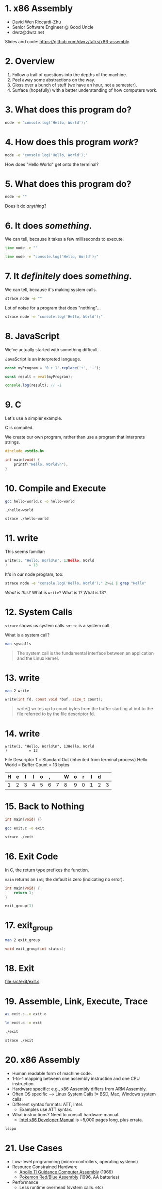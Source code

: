* 1. x86 Assembly

- David Wen Riccardi-Zhu
- Senior Software Engineer @ Good Uncle
- dwrz@dwrz.net

Slides and code: https://github.com/dwrz/talks/x86-assembly.

* 2. Overview

1. Follow a trail of questions into the depths of the machine.
2. Peel away some abstractions on the way.
3. Gloss over a bunch of stuff (we have an hour, not a semester).
4. Surface (hopefully) with a better understanding of how computers work.

* 3. What does this program do?

#+begin_src bash :results raw
node -e "console.log('Hello, World');"
#+end_src

* 4. How does this program /work/?

#+begin_src bash :results raw
node -e "console.log('Hello, World');"
#+end_src

How does "Hello World" get onto the terminal?

* 5. What does this program do?

#+begin_src bash
node -e ""
#+end_src

Does it do /anything/?

* 6. It does /something/.

We can tell, because it takes a few milliseconds to execute.

#+begin_src bash :results raw
time node -e ""
#+end_src

#+begin_src bash :results raw
time node -e "console.log('Hello, World');"
#+end_src

* 7. It /definitely/ does /something/.

We can tell, because it's making system calls.

#+begin_src bash :results raw
strace node -e ""
#+end_src

Lot of noise for a program that does "nothing"...

#+begin_src bash :results raw
strace node -e "console.log('Hello, World');"
#+end_src

* 8. JavaScript
We've actually started with something difficult.

JavaScript is an interpreted language.

#+begin_src js
const myProgram = '0 + 1'.replace('+', '-');

const result = eval(myProgram);

console.log(result); // -1
#+end_src

#+RESULTS:

* 9. C
Let's use a simpler example.

C is compiled.

We create our own program, rather than use a program that interprets strings.

#+begin_src C :results raw
#include <stdio.h>

int main(void) {
	printf("Hello, World\n");
}
#+end_src

* 10. Compile and Execute

#+begin_src bash
gcc hello-world.c -o hello-world
#+end_src

#+begin_src bash
./hello-world
#+end_src

#+begin_src bash
strace ./hello-world
#+end_src

* 11. write
This seems familiar:
#+begin_src C
write(1, "Hello, World\n", 13Hello, World
)          = 13
#+end_src

It's in our node program, too:
#+begin_src bash
strace node -e "console.log('Hello, World');" 2>&1 | grep "Hello"
#+end_src

/What is this?/
What is ~write~?
What is 1?
What is 13?

* 12. System Calls
~strace~ shows us system calls. ~write~ is a system call.

What is a system call?

#+begin_src bash
man syscalls
#+end_src

#+begin_quote
The system call is the fundamental interface between an application and the Linux kernel.
#+end_quote

* 13. write

#+begin_src bash
man 2 write
#+end_src

#+begin_src C
write(int fd, const void *buf, size_t count);
#+end_src

#+begin_quote
write()  writes  up  to count bytes from the buffer starting at buf to the file referred to by the file descriptor fd.
#+end_quote

* 14. write

#+begin_src text
write(1, "Hello, World\n", 13Hello, World
)          = 13
#+end_src

File Descriptor 1 = Standard Out (inherited from terminal process)
Hello World = Buffer
Count = 13 bytes

|---+---+---+---+---+---+---+---+---+---+---+---+----|
| H | e | l | l | o | , |   | W | o | r | l | d | \n |
|---+---+---+---+---+---+---+---+---+---+---+---+----|
| 1 | 2 | 3 | 4 | 5 | 6 | 7 | 8 | 9 | 0 | 1 | 2 |  3 |
|---+---+---+---+---+---+---+---+---+---+---+---+----|

* 15. Back to Nothing
#+begin_src C
int main(void) {}
#+end_src

#+begin_src bash
gcc exit.c -o exit
#+end_src

#+begin_src bash
strace ./exit
#+end_src

* 16. Exit Code
In C, the return type prefixes the function.

~main~ returns an ~int~; the default is zero (indicating no error).

#+begin_src C
int main(void) {
	return 1;
}
#+end_src

#+begin_src C
exit_group(1)
#+end_src

* 17. exit_group
#+begin_src bash
man 2 exit_group
#+end_src

#+begin_src C
void exit_group(int status);
#+end_src

* 18. Exit

[[file:src/exit/exit.s]]

* 19. Assemble, Link, Execute, Trace
#+begin_src bash
as exit.s -o exit.o

ld exit.o -o exit

./exit

strace ./exit
#+end_src

* 20. x86 Assembly
- Human readable form of machine code.
- 1-to-1 mapping between one assembly instruction and one CPU instruction.
- Hardware specific: e.g., x86 Assembly differs from ARM Assembly.
- Often OS specific --> Linux System Calls != BSD, Mac, Windows system calls.
- Different syntax formats: ATT, Intel.
  - Examples use ATT syntax.
- What instructions? Need to consult hardware manual.
  - [[https://software.intel.com/content/www/us/en/develop/articles/intel-sdm.html][Intel x86 Developer Manual]] is ~5,000 pages long, plus errata.

#+begin_src bash
lscpu
#+end_src

* 21. Use Cases
- Low-level programming (micro-controllers, operating systems)
- Resource Constrained Hardware
  - [[https://github.com/chrislgarry/Apollo-11][Apollo 11 Guidance Computer Assembly]] (1969)
  - [[https://github.com/pret/pokered][Pokemon Red/Blue Assembly]] (1996, AA batteries)
- Performance
  - Less runtime overhead (system calls, etc)
  - Better code than compiler (harder to do these days)
- Control
  - Instructions not available in higher level language
- Reverse Engineering

#+begin_src bash
hexdump -C exit
#+end_src

#+begin_src bash
objdump -D exit
#+end_src

* 22. Instructions
- Represented by numbers (opcodes).
- Describe an operation the CPU should perform, e.g.:
  - Move data in and out of registers
  - Modify register contents
  - Modify stack
  - Control program flow

* 23. Instruction Cycle
- On every tick of its internal clock, the CPU:
  - *Fetches* the next instruction.
  - *Decodes* it (what operation, on what operands).
  - *Executes* the instruction.
  - Increments the instruction pointer.

* 24. Registers
- Storage on the CPU (fastest storage).
- Act as a scratchpad -- temporary variables.
- General Purpose Registers
  - RAX, RBX, RCX
  - RSP, RBP (stack pointer, stack frame pointer)
- Special Purpose Registers
  - RIP (Instruction Pointer)
  - RFLAGS (negative, zero, etc.)
- It's possible to use just a portion of the register.
#+begin_src text
|__64__|__56__|__48__|__40__|__32__|__24__|__16__|__8___|
|__________________________RAX__________________________|
|xxxxxxxxxxxxxxxxxxxxxxxxxxx|____________EAX____________|
|xxxxxxxxxxxxxxxxxxxxxxxxxxxxxxxxxxxxxxxxx|_____AX______|
|xxxxxxxxxxxxxxxxxxxxxxxxxxxxxxxxxxxxxxxxx|__AH__|__AL__|
#+end_src

* 25. Exit++

[[file:src/math/math.s]]

* 26. Sections
What happens when we run a program? A few things...

One of them: the kernel loads the executable into memory.

Assembly sections refer to executable's memory layout:

|-----------|
| TEXT      | --> Code (instructions)
| RODATA    | --> const str = "Hello, World";
| DATA      | --> var str = "Hello, World";
| BSS       | --> var str;
| ↓ HEAP ↓  | --> (for traditional C)
|           |
| ↑ STACK ↑ |
|-----------|

* 27. Hello World

[[file:src/hello-world/hello-world.s]]

* 28. Control Flow
Programs are either sequential, looping, or branching.

- CPU sets FLAGS register after instruction: e.g., result is zero, negative.
- Jump to code based on the state of FLAGS.
- Jump changes instruction pointer.

[[file:src/control-flow/control-flow.s]]

* 29. Stack
RSP register points to the top of the stack.
RBP register (typically) points to the (current) base of the stack.
Together, they form a stack frame.

Instructions:
- ~push~ :: decrements RSP, moves bytes onto stack.
- ~pop~ :: increments RSP, moves stack bytes into register.

[[file:src/stack/stack.s]]

* 30. Functions
Why do we use functions? Same reasons apply in Assembly:
- Reuse
- Organization
- Abstraction
- Splitting work

Problems:
- How to pass arguments?
  - Registers -- which ones?
  - Stack -- what order?
- Whose job is it to preserve or clean up registers? Caller? Callee?
  - E.g., caller saves a value in %rbx to use after function returns.
  - Callee uses %rbx and overwrites that value.
- How to pass return value(s)?

* 31. Convention
Which side of the street should we drive on?
Either way works, both are used in practice.
What matters is agreement on an approach.

[[file:static/convention.jpg]]

System V AMD64 ABI is calling convention for Unix x64 systems:
- Some registers must be saved by the caller, so callee can use them.
- Some registers must be saved by callee, if the plan to use them later.
- Some registers used to pass arguments.
- Stack used to pass extra or large arguments.
- RAX and RDX are used for return values.

* 32. Stack Arguments

[[file:src/func/func.s]]

Each row is 8 bytes (64 bits).
|----------------+-----------+----------------|
|        Address |      Data | Stack Pointers |
|----------------+-----------+----------------|
| 0x7fffffffe8f8 |           |                |
| 0x7fffffffe900 | 0x0 (rbp) |                |
| 0x7fffffffe908 |  0x401002 |                |
| 0x7fffffffe910 |         3 | ←rsp           |
|----------------+-----------+----------------|
←rbp

* 33. Safety and Security

[[file:src/safety/safety.s]]

* 34. Review
Where we started:

#+begin_src bash
node -e ""
#+end_src

- CPU processes instructions
- Uses registers and memory (stack)
- Control flow with jump instruction and flags register
- Functions
- System Calls
- Comparison with Compiled and Interpreted Languages
- Tradeoffs

* 35. Conclusion
- Insight into how computers work.
- Appreciation for higher level, and work done to get us here.
- A platform to better understand things like functions, closures, APIs, pass by reference and pass by value, performance.

* 36. References / Further Reading

- [[https://www.youtube.com/watch?v=tpIctyqH29Q&list=PL8dPuuaLjXtNlUrzyH5r6jN9ulIgZBpdo][Crash Course: Computer Science]]
- Davy Wybiral, [[https://www.youtube.com/playlist?list=PLmxT2pVYo5LB5EzTPZGfFN0c2GDiSXgQe][Intro to x86 Assembly Language]]
- Jennifer Rexford, [[https://www.cs.princeton.edu/courses/archive/fall05/cos217/][Princeton COS 217: Introduction to Programming Systems]]
- [[https://en.wikipedia.org/wiki/Structured_program_theorem][Structured Program Theorem]]
- [[https://www.gnu.org/software/gdb/][GDB]]
